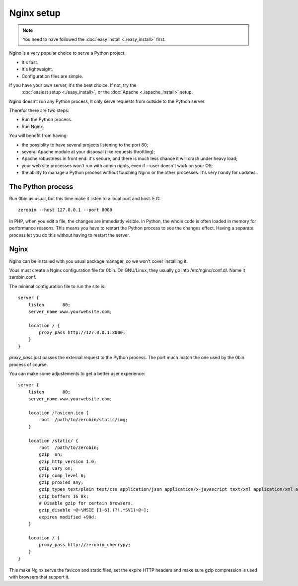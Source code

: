 ============
Nginx setup
============

.. Note::
    You need to have followed the :doc:`easy install <./easy_install>` first.

Nginx is a very popular choice to serve a Python project:

- It's fast.
- It's lightweight.
- Configuration files are simple.

If you have your own server, it's the best choice. If not, try the
 :doc:`easiest setup <./easy_install>`, or the :doc:`Apache <./apache_install>` setup.

Nginx doesn't run any Python process, it only serve requests from outside to
the Python server.

Therefor there are two steps:

- Run the Python process.
- Run Nginx.

You will benefit from having:

- the possiblity to have several projects listening to the port 80;
- several Apache module at your disposal (like requests throttling);
- Apache robustness in front end: it's secure, and there is much less chance
  it will crash under heavy load;
- your web site processes won't run with admin rights, even if --user doesn't
  work on your OS;
- the ability to manage a Python process without touching Nginx or the other
  processes. It's very handy for updates.

The Python process
==================

Run 0bin as usual, but this time make it listen to a local port and host. E.G::

    zerobin --host 127.0.0.1 --port 8000

In PHP, when you edit a file, the changes are immediatly visible. In Python,
the whole code is often loaded in memory for performance reasons. This means
you have to restart the Python process to see the changes effect. Having a
separate process let you do this without having to restart the server.

Nginx
======

Nginx can be installed with you usual package manager, so we won't cover
installing it.

Vous must create a Nginx configuration file for 0bin. On GNU/Linux, they usually
go into /etc/nginx/conf.d/. Name it zerobin.conf.

The minimal configuration file to run the site is::

    server {
        listen       80;
        server_name www.yourwebsite.com;

        location / {
            proxy_pass http://127.0.0.1:8000;
        }
    }

`proxy_pass` just passes the external request to the Python process.
The port much match the one used by the 0bin process of course.

You can make some adjustements to get a better user experience::

    server {
        listen       80;
        server_name www.yourwebsite.com;

        location /favicon.ico {
            root  /path/to/zerobin/static/img;
        }

        location /static/ {
            root  /path/to/zerobin;
            gzip  on;
            gzip_http_version 1.0;
            gzip_vary on;
            gzip_comp_level 6;
            gzip_proxied any;
            gzip_types text/plain text/css application/json application/x-javascript text/xml application/xml application/xml+rss text/javascript;
            gzip_buffers 16 8k;
            # Disable gzip for certain browsers.
            gzip_disable ~@~\MSIE [1-6].(?!.*SV1)~@~];
            expires modified +90d;
        }

        location / {
            proxy_pass http://zerobin_cherrypy;
        }
    }

This make Nginx serve the favicon and static files, set the expire HTTP headers
and make sure gzip compression is used with browsers that support it.








